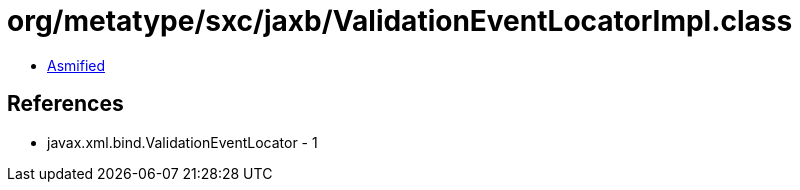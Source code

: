 = org/metatype/sxc/jaxb/ValidationEventLocatorImpl.class

 - link:ValidationEventLocatorImpl-asmified.java[Asmified]

== References

 - javax.xml.bind.ValidationEventLocator - 1
